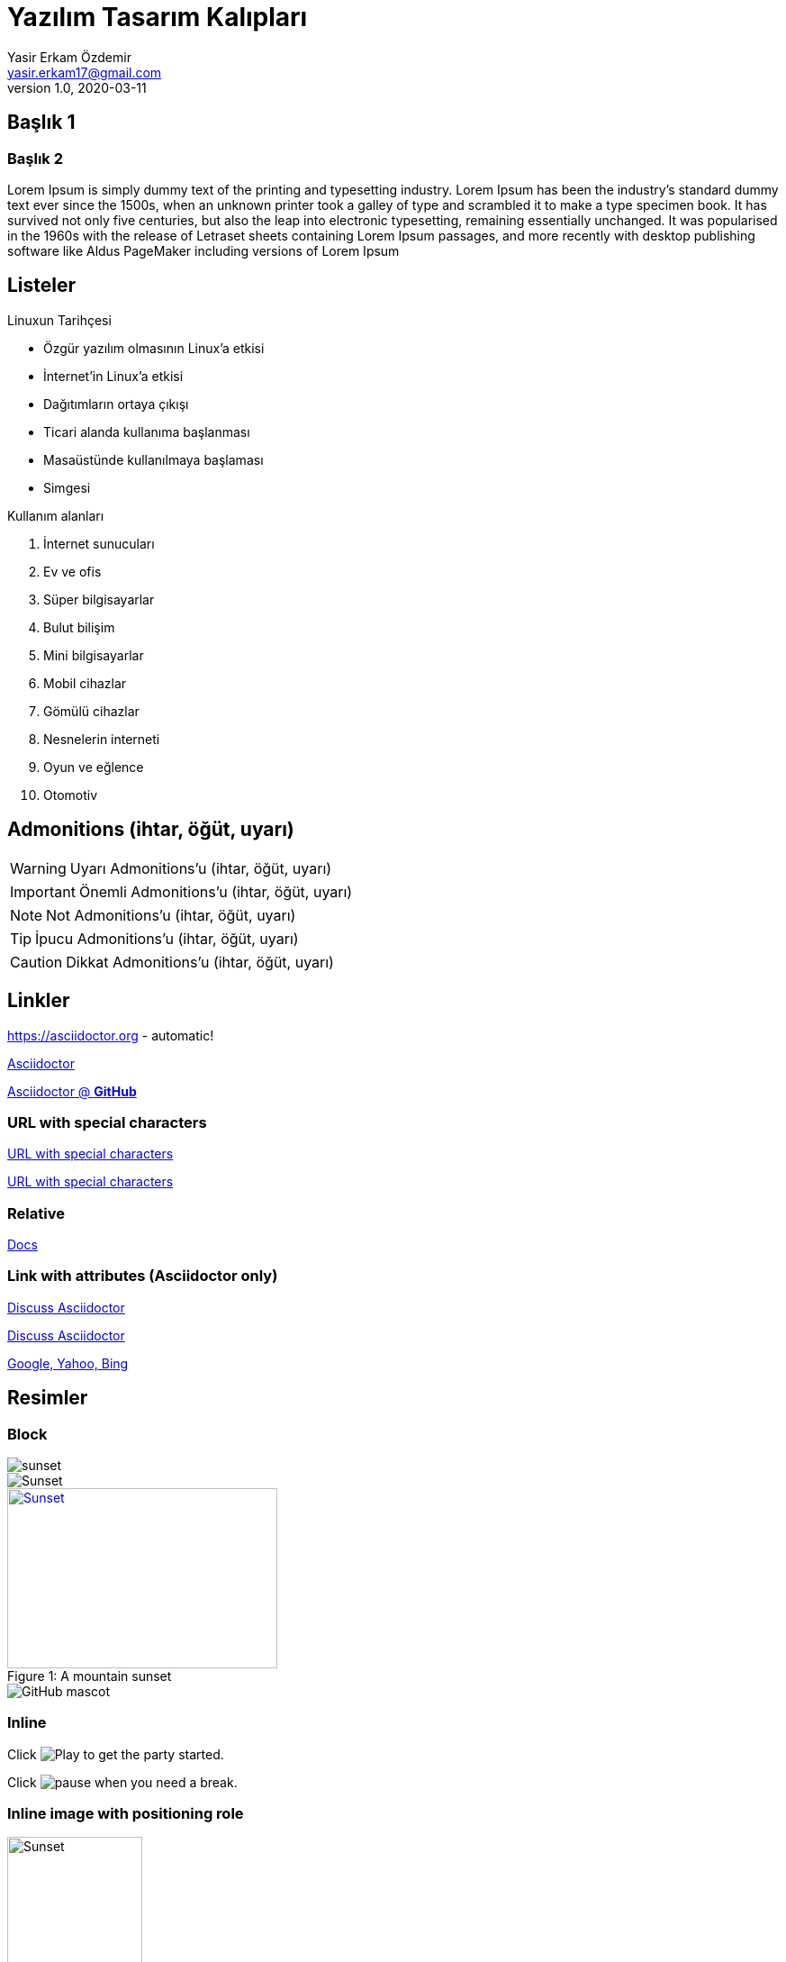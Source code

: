 = Yazılım Tasarım Kalıpları
Yasir Erkam Özdemir <yasir.erkam17@gmail.com>
v1.0, 2020-03-11
:appversion: 1.0.0



== Başlık 1

=== Başlık 2

Lorem Ipsum is simply dummy text of the printing and typesetting industry. Lorem Ipsum has been the industry's standard dummy text ever since the 1500s, when an unknown printer took a galley of type and scrambled it to make a type specimen book. It has survived not only five centuries, but also the leap into electronic typesetting, remaining essentially unchanged. It was popularised in the 1960s with the release of Letraset sheets containing Lorem Ipsum passages, and more recently with desktop publishing software like Aldus PageMaker including versions of Lorem Ipsum


== Listeler

.Linuxun Tarihçesi
* Özgür yazılım olmasının Linux'a etkisi
* İnternet'in Linux'a etkisi
* Dağıtımların ortaya çıkışı
* Ticari alanda kullanıma başlanması
* Masaüstünde kullanılmaya başlaması
* Simgesi

.Kullanım alanları
. İnternet sunucuları
. Ev ve ofis
. Süper bilgisayarlar
. Bulut bilişim
. Mini bilgisayarlar
. Mobil cihazlar
. Gömülü cihazlar
. Nesnelerin interneti
. Oyun ve eğlence
. Otomotiv

== Admonitions (ihtar, öğüt, uyarı)

WARNING: Uyarı Admonitions'u (ihtar, öğüt, uyarı)

IMPORTANT: Önemli Admonitions'u (ihtar, öğüt, uyarı)

NOTE: Not Admonitions'u (ihtar, öğüt, uyarı)

TIP: İpucu Admonitions'u (ihtar, öğüt, uyarı)

CAUTION: Dikkat Admonitions'u (ihtar, öğüt, uyarı)

== Linkler

https://asciidoctor.org - automatic!

https://asciidoctor.org[Asciidoctor]

https://github.com/asciidoctor[Asciidoctor @ *GitHub*]

=== URL with special characters

link:++https://example.org/?q=[a b]++[URL with special characters]

link:https://example.org/?q=%5Ba%20b%5D[URL with special characters]

=== Relative

link:index.html[Docs]

=== Link with attributes (Asciidoctor only)

https://discuss.asciidoctor.org[Discuss Asciidoctor,role=external,window=_blank]

https://discuss.asciidoctor.org[Discuss Asciidoctor^]

https://example.org["Google, Yahoo, Bing^",role=teal]

== Resimler

=== Block

image::sunset.jpg[]

image::sunset.jpg[Sunset]

.A mountain sunset
[#img-sunset]
[caption="Figure 1: ",link=https://www.flickr.com/photos/javh/5448336655]
image::sunset.jpg[Sunset,300,200]

image::https://asciidoctor.org/images/octocat.jpg[GitHub mascot]

=== Inline

Click image:icons/play.png[Play, title="Play"] to get the party started.

Click image:icons/pause.png[title="Pause"] when you need a break.

=== Inline image with positioning role

image:sunset.jpg[Sunset,150,150,role="right"] What a beautiful sunset!

=== Embedded  

:data-uri:


== Video

=== Block

video::video_file.mp4[]

video::video_file.mp4[width=640, start=60, end=140, options=autoplay]

=== Embedded  

video::rPQoq7ThGAU[youtube]

